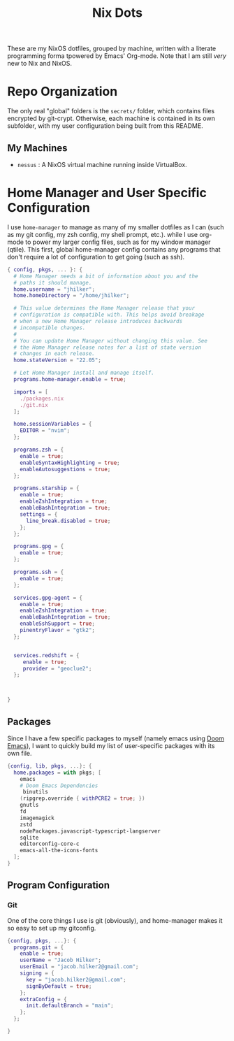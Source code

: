 #+title: Nix Dots
#+property: header-args:nix :tangle ~/.config/nixpkgs/home.nix

These are my NixOS dotfiles, grouped by machine, written with a literate programming forma tpowered by Emacs' Org-mode. Note that I am still /very/ new to Nix and NixOS.


* Repo Organization
The only real "global" folders is the =secrets/= folder, which contains files encrypted by git-crypt. Otherwise, each machine is contained in its own subfolder, with my user configuration being built from this README.
** My Machines
    - =nessus= : A NixOS virtual machine running inside VirtualBox.

* Home Manager and User Specific Configuration
I use =home-manager= to manage as many of my smaller dotfiles as I can (such as my git config, my zsh config, my shell prompt, etc.). while I use org-mode to power my larger config files, such as for my window manager (qtile). This first, global home-manager config contains any programs that don't require a lot of configuration to get going (such as ssh).

#+begin_src nix
{ config, pkgs, ... }: {
  # Home Manager needs a bit of information about you and the
  # paths it should manage.
  home.username = "jhilker";
  home.homeDirectory = "/home/jhilker";

  # This value determines the Home Manager release that your
  # configuration is compatible with. This helps avoid breakage
  # when a new Home Manager release introduces backwards
  # incompatible changes.
  #
  # You can update Home Manager without changing this value. See
  # the Home Manager release notes for a list of state version
  # changes in each release.
  home.stateVersion = "22.05";

  # Let Home Manager install and manage itself.
  programs.home-manager.enable = true;

  imports = [
    ./packages.nix
    ./git.nix
  ];

  home.sessionVariables = {
    EDITOR = "nvim";
  };

  programs.zsh = {
    enable = true;
    enableSyntaxHighlighting = true;
    enableAutosuggestions = true;
  };

  programs.starship = {
    enable = true;
    enableZshIntegration = true;
    enableBashIntegration = true;
    settings = {
      line_break.disabled = true;
    };
  };

  programs.gpg = {
    enable = true;
  };

  programs.ssh = {
    enable = true;
  };

  services.gpg-agent = {
    enable = true;
    enableZshIntegration = true;
    enableBashIntegration = true;
    enableSshSupport = true;
    pinentryFlavor = "gtk2";
  };


  services.redshift = {
     enable = true;
     provider = "geoclue2";
  };



}
#+end_src

** Packages
Since I have a few specific packages to myself (namely emacs using [[github:doomemacs/doom-emacs][Doom Emacs]]), I want to quickly build my list of user-specific packages with its own file.
#+begin_src nix :tangle ~/.config/nixpkgs/packages.nix
{config, lib, pkgs, ...}: {
  home.packages = with pkgs; [
    emacs
    # Doom Emacs Dependencies
     binutils
    (ripgrep.override { withPCRE2 = true; })
    gnutls
    fd
    imagemagick
    zstd
    nodePackages.javascript-typescript-langserver
    sqlite
    editorconfig-core-c
    emacs-all-the-icons-fonts
  ];
}
#+end_src

** Program Configuration
*** Git
One of the core things I use is git (obviously), and home-manager makes it so easy to set up my gitconfig.
#+begin_src nix :tangle ~/.config/nixpkgs/git.nix
{config, pkgs, ...}: {
  programs.git = {
    enable = true;
    userName = "Jacob Hilker";
    userEmail = "jacob.hilker2@gmail.com";
    signing = {
      key = "jacob.hilker2@gmail.com";
      signByDefault = true;
    };
    extraConfig = {
      init.defaultBranch = "main";
    };
  };

}
#+end_src
